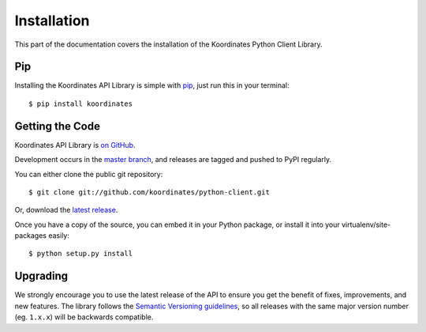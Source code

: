 .. _install:

Installation
============

This part of the documentation covers the installation of the Koordinates Python Client Library.

Pip
---

Installing the Koordinates API Library is simple with `pip <https://pip.pypa.io>`_, just run this in your terminal::

    $ pip install koordinates


Getting the Code
----------------

Koordinates API Library is `on GitHub <https://github.com/koordinates/python-client>`_.

Development occurs in the `master branch <https://github.com/koordinates/python-client/tree/master>`_, and releases are tagged and pushed to PyPI regularly.

You can either clone the public git repository::

    $ git clone git://github.com/koordinates/python-client.git

Or, download the `latest release <https://github.com/koordinates/python-client/releases/latest>`_.

Once you have a copy of the source, you can embed it in your Python package, or install it into your virtualenv/site-packages easily::

    $ python setup.py install


Upgrading
---------

We strongly encourage you to use the latest release of the API to ensure you get the benefit of fixes, improvements, and new features. The library follows the `Semantic Versioning guidelines <http://semver.org/>`_, so all releases with the same major version number (eg. ``1.x.x``) will be backwards compatible.
